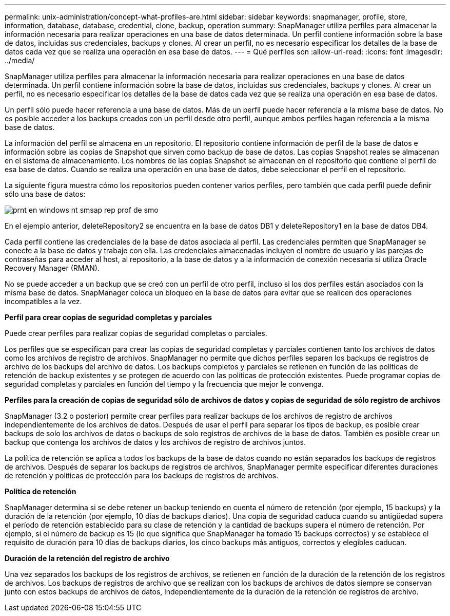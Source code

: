 ---
permalink: unix-administration/concept-what-profiles-are.html 
sidebar: sidebar 
keywords: snapmanager, profile, store, information, database, database, credential, clone, backup, operation 
summary: SnapManager utiliza perfiles para almacenar la información necesaria para realizar operaciones en una base de datos determinada. Un perfil contiene información sobre la base de datos, incluidas sus credenciales, backups y clones. Al crear un perfil, no es necesario especificar los detalles de la base de datos cada vez que se realiza una operación en esa base de datos. 
---
= Qué perfiles son
:allow-uri-read: 
:icons: font
:imagesdir: ../media/


[role="lead"]
SnapManager utiliza perfiles para almacenar la información necesaria para realizar operaciones en una base de datos determinada. Un perfil contiene información sobre la base de datos, incluidas sus credenciales, backups y clones. Al crear un perfil, no es necesario especificar los detalles de la base de datos cada vez que se realiza una operación en esa base de datos.

Un perfil sólo puede hacer referencia a una base de datos. Más de un perfil puede hacer referencia a la misma base de datos. No es posible acceder a los backups creados con un perfil desde otro perfil, aunque ambos perfiles hagan referencia a la misma base de datos.

La información del perfil se almacena en un repositorio. El repositorio contiene información de perfil de la base de datos e información sobre las copias de Snapshot que sirven como backup de base de datos. Las copias Snapshot reales se almacenan en el sistema de almacenamiento. Los nombres de las copias Snapshot se almacenan en el repositorio que contiene el perfil de esa base de datos. Cuando se realiza una operación en una base de datos, debe seleccionar el perfil en el repositorio.

La siguiente figura muestra cómo los repositorios pueden contener varios perfiles, pero también que cada perfil puede definir sólo una base de datos:

image::../media/prnt_en_drw_smo_smsap_rep_prof.gif[prnt en windows nt smsap rep prof de smo]

En el ejemplo anterior, deleteRepository2 se encuentra en la base de datos DB1 y deleteRepository1 en la base de datos DB4.

Cada perfil contiene las credenciales de la base de datos asociada al perfil. Las credenciales permiten que SnapManager se conecte a la base de datos y trabaje con ella. Las credenciales almacenadas incluyen el nombre de usuario y las parejas de contraseñas para acceder al host, al repositorio, a la base de datos y a la información de conexión necesaria si utiliza Oracle Recovery Manager (RMAN).

No se puede acceder a un backup que se creó con un perfil de otro perfil, incluso si los dos perfiles están asociados con la misma base de datos. SnapManager coloca un bloqueo en la base de datos para evitar que se realicen dos operaciones incompatibles a la vez.

*Perfil para crear copias de seguridad completas y parciales*

Puede crear perfiles para realizar copias de seguridad completas o parciales.

Los perfiles que se especifican para crear las copias de seguridad completas y parciales contienen tanto los archivos de datos como los archivos de registro de archivos. SnapManager no permite que dichos perfiles separen los backups de registros de archivo de los backups del archivo de datos. Los backups completos y parciales se retienen en función de las políticas de retención de backup existentes y se protegen de acuerdo con las políticas de protección existentes. Puede programar copias de seguridad completas y parciales en función del tiempo y la frecuencia que mejor le convenga.

*Perfiles para la creación de copias de seguridad sólo de archivos de datos y copias de seguridad de sólo registro de archivos*

SnapManager (3.2 o posterior) permite crear perfiles para realizar backups de los archivos de registro de archivos independientemente de los archivos de datos. Después de usar el perfil para separar los tipos de backup, es posible crear backups de solo los archivos de datos o backups de solo registros de archivos de la base de datos. También es posible crear un backup que contenga los archivos de datos y los archivos de registro de archivos juntos.

La política de retención se aplica a todos los backups de la base de datos cuando no están separados los backups de registros de archivos. Después de separar los backups de registros de archivos, SnapManager permite especificar diferentes duraciones de retención y políticas de protección para los backups de registros de archivos.

*Política de retención*

SnapManager determina si se debe retener un backup teniendo en cuenta el número de retención (por ejemplo, 15 backups) y la duración de la retención (por ejemplo, 10 días de backups diarios). Una copia de seguridad caduca cuando su antigüedad supera el período de retención establecido para su clase de retención y la cantidad de backups supera el número de retención. Por ejemplo, si el número de backup es 15 (lo que significa que SnapManager ha tomado 15 backups correctos) y se establece el requisito de duración para 10 días de backups diarios, los cinco backups más antiguos, correctos y elegibles caducan.

*Duración de la retención del registro de archivo*

Una vez separados los backups de los registros de archivos, se retienen en función de la duración de la retención de los registros de archivos. Los backups de registros de archivo que se realizan con los backups de archivos de datos siempre se conservan junto con estos backups de archivos de datos, independientemente de la duración de la retención de registros de archivo.
